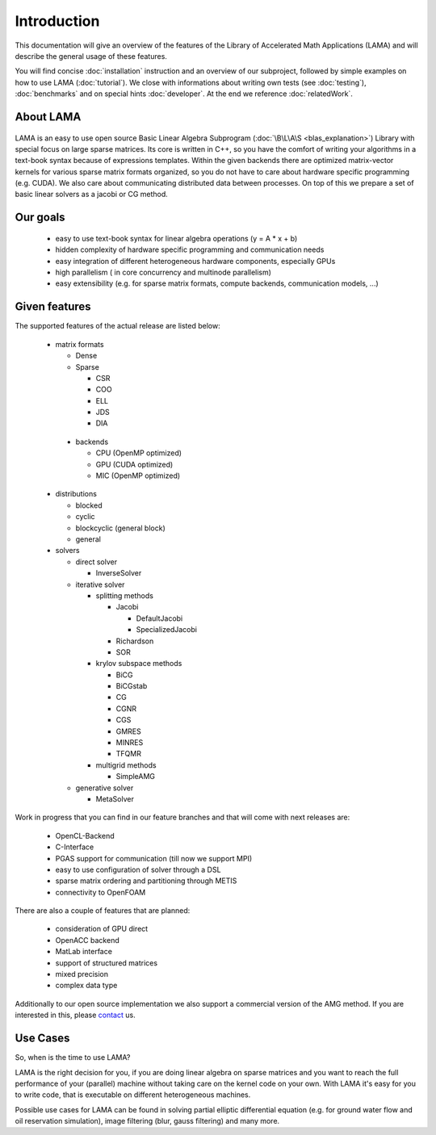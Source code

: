 ************
Introduction
************

This documentation will give an overview of the features of the \Library of \Accelerated \Math \Applications
(\L\A\M\A) and will describe the general usage of these features.

You will find concise :doc:`installation` instruction and an overview of our subproject, followed by simple examples on how to use LAMA (:doc:`tutorial`). We close with informations about writing own tests (see :doc:`testing`), :doc:`benchmarks` and on special hints :doc:`developer`. At the end we reference :doc:`relatedWork`.

About LAMA
==========

.. figure:: _images/LAMA.png
    :width: 500px
    :align: center
    :alt: LAMA architecture
    
LAMA is an easy to use open source \Basic \Linear \Algebra \Subprogram (:doc:`\B\L\A\S <blas_explanation>`) Library with
special focus on large sparse matrices. Its core is written in C++, so you have the comfort of writing your algorithms
in a text-book syntax because of expressions templates. Within the given backends there are optimized matrix-vector
kernels for various sparse matrix formats organized, so you do not have to care about hardware specific programming
(e.g. CUDA). We also care about communicating distributed data between processes. On top of this we prepare a set of
basic linear solvers as a jacobi or CG method.

Our goals
=========

 - easy to use text-book syntax for linear algebra operations (y = A * x + b)

 - hidden complexity of hardware specific programming and communication needs 

 - easy integration of different heterogeneous hardware components, especially GPUs

 - high parallelism ( in core concurrency and multinode parallelism)

 - easy extensibility (e.g. for sparse matrix formats, compute backends, communication models, ...)

Given features
==============

The supported features of the actual release are listed below:

 - matrix formats

   - Dense 

   - Sparse

     - CSR

     - COO

     - ELL
     
     - JDS
     
     - DIA

  - backends

    - CPU (OpenMP optimized)

    - GPU (CUDA optimized)
      
    - MIC (OpenMP optimized)

 - distributions
 
   - blocked

   - cyclic

   - blockcyclic (general block)

   - general
   
 - solvers
 
   - direct solver

     - InverseSolver

   - iterative solver

     - splitting methods
  
       - Jacobi 
 
         - DefaultJacobi
   
         - SpecializedJacobi
      
       - Richardson
    
       - SOR
    
     - krylov subspace methods
    
       - BiCG
     
       - BiCGstab
   
       - CG
    
       - CGNR
    
       - CGS
 
       - GMRES
    
       - MINRES
    
       - TFQMR
    
     - multigrid methods
 
       - SimpleAMG

   - generative solver

     - MetaSolver
    
Work in progress that you can find in our feature branches and that will come with next releases are:
 
 - OpenCL-Backend

 - C-Interface

 - PGAS support for communication (till now we support MPI)

 - easy to use configuration of solver through a DSL

 - sparse matrix ordering and partitioning through METIS

 - connectivity to OpenFOAM

There are also a couple of features that are planned:

 - consideration of GPU direct

 - OpenACC backend

 - MatLab interface

 - support of structured matrices

 - mixed precision

 - complex data type

Additionally to our open source implementation we also support a commercial version of the AMG method.
If you are interested in this, please `contact`_ us. 

.. _contact: http://www.libama.org/support.html

Use Cases
=========

So, when is the time to use LAMA?

LAMA is the right decision for you, if you are doing linear algebra on sparse matrices and you want to reach the full
performance of your (parallel) machine without taking care on the kernel code on your own. With LAMA it's easy for you
to write code, that is executable on different heterogeneous machines. 

Possible use cases for LAMA can be found in solving partial elliptic differential equation (e.g. for ground water flow
and oil reservation simulation), image filtering (blur, gauss filtering) and many more. 
